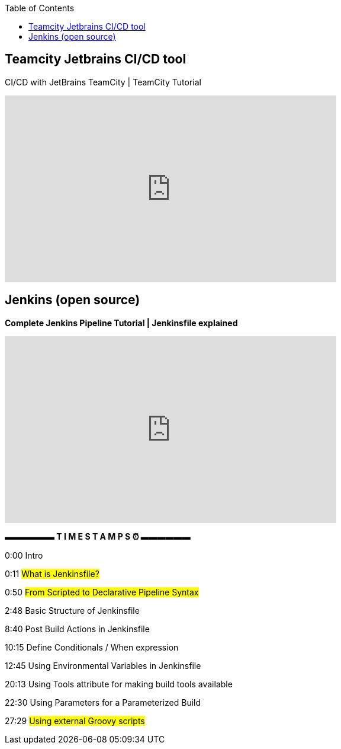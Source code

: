 :toc:

== Teamcity Jetbrains CI/CD tool

.CI/CD with JetBrains TeamCity | TeamCity Tutorial
+++
<iframe width="560" height="315" src="https://www.youtube.com/embed/zqi4fDF-S60" title="YouTube video player" frameborder="0" allow="accelerometer; autoplay; clipboard-write; encrypted-media; gyroscope; picture-in-picture; web-share" allowfullscreen></iframe>
+++

== Jenkins (open source)

.*Complete Jenkins Pipeline Tutorial | Jenkinsfile explained*
+++
<iframe width="560" height="315" src="https://www.youtube.com/embed/7KCS70sCoK0" title="YouTube video player" frameborder="0" allow="accelerometer; autoplay; clipboard-write; encrypted-media; gyroscope; picture-in-picture; web-share" allowfullscreen></iframe>
+++

*▬▬▬▬▬▬ T I M E S T A M P S ⏰  ▬▬▬▬▬▬*

0:00    Intro

0:11    #What is Jenkinsfile?#

0:50    #From Scripted to Declarative Pipeline Syntax#

2:48    Basic Structure of Jenkinsfile

8:40    Post Build Actions in Jenkinsfile

10:15  Define Conditionals / When expression

12:45  Using Environmental Variables in Jenkinsfile

20:13  Using Tools attribute for making build tools available

22:30  Using Parameters for a Parameterized Build

27:29  #Using external Groovy scripts#